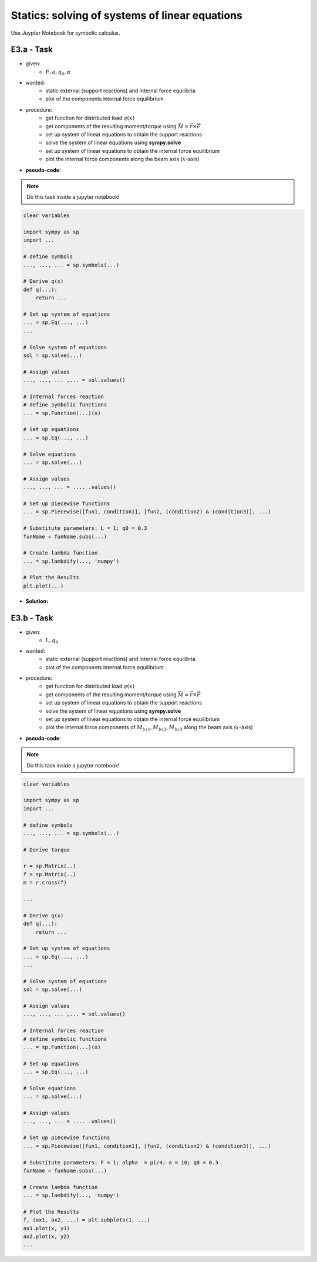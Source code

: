 Statics: solving of systems of linear equations
------------------------------------------------

Use Juypter Notebook for symbolic calculus.

E3.a - Task
***********

.. image:: _static/E3_a.png
    :width: 400
    :alt: Bar with joint and different loads.

- given:
    - :math:`F, a, q_0, \alpha`
- wanted:
    - static external (support reactions) and internal force equilibria
    - plot of the components internal force equilibrium

- procedure:
    - get function for distributed load :math:`q(x)`
    - get components of the resulting moment/torque using :math:`\vec{M} = \vec{r} \times \vec{F}`
    - set up system of linear equations to obtain the support reactions
    - solve the system of linear equations using **sympy.solve**
    - set up system of linear equations to obtain the internal force equilibrium
    - plot the internal force components along the beam axis (:math:`x`-axis)

- **pseudo-code**:

.. note::

    Do this task inside a jupyter notebook!

.. code-block::

    clear variables

    import sympy as sp
    import ...

    # define symbols
    ..., ..., ... = sp.symbols(...)

    # Derive q(x)
    def q(...):
        return ...

    # Set up system of equations
    ... = sp.Eq(..., ...)
    ...

    # Solve system of equations
    sol = sp.solve(...)

    # Assign values
    ..., ..., ... ,... = sol.values()

    # Internal forces reaction
    # define symbolic functions
    ... = sp.Function(...)(x)

    # Set up equations
    ... = sp.Eq(..., ...)

    # Solve equations
    ... = sp.solve(...)

    # Assign values
    ..., ..., ... = .... .values()

    # Set up piecewise functions
    ... = sp.Piecewise([fun1, condition1], [fun2, (condition2) & (condition3)], ...)

    # Substitute parameters: L = 1; q0 = 0.3
    funName = funName.subs(...)

    # Create lambda function
    ... = sp.lambdify(..., 'numpy')

    # Plot the Results
    plt.plot(...)

- **Solution:**

.. raw:: html
    :file: E3_a.html



E3.b - Task
***********

.. image:: _static/E3_b.png
    :width: 400
    :alt: Bar with joint and different loads.

- given:
    - :math:`L, q_0`
- wanted:
    - static external (support reactions) and internal force equilibria
    - plot of the components internal force equilibrium

- procedure:
    - get function for distributed load :math:`q(x)`
    - get components of the resulting moment/torque using :math:`\vec{M} = \vec{r} \times \vec{F}`
    - set up system of linear equations to obtain the support reactions
    - solve the system of linear equations using **sympy.solve**
    - set up system of linear equations to obtain the internal force equilibrium
    - plot the internal force components of :math:`M_{bz1}, M_{bz2}, M_{bz3}` along the beam axis (:math:`x`-axis)

- **pseudo-code**:

.. note::

    Do this task inside a jupyter notebook!

.. code-block::

    clear variables

    import sympy as sp
    import ...

    # define symbols
    ..., ..., ... = sp.symbols(...)

    # Derive torque

    r = sp.Matrix(..)
    f = sp.Matrix(..)
    m = r.cross(f)

    ...

    # Derive q(x)
    def q(...):
        return ...

    # Set up system of equations
    ... = sp.Eq(..., ...)
    ...

    # Solve system of equations
    sol = sp.solve(...)

    # Assign values
    ..., ..., ... ,... = sol.values()

    # Internal forces reaction
    # define symbolic functions
    ... = sp.Function(...)(x)

    # Set up equations
    ... = sp.Eq(..., ...)

    # Solve equations
    ... = sp.solve(...)

    # Assign values
    ..., ..., ... = .... .values()

    # Set up piecewise functions
    ... = sp.Piecewise([fun1, condition1], [fun2, (condition2) & (condition3)], ...)

    # Substitute parameters: F = 1; alpha  = pi/4; a = 10; q0 = 0.3
    funName = funName.subs(...)

    # Create lambda function
    ... = sp.lambdify(..., 'numpy')

    # Plot the Results
    f, (ax1, ax2, ...) = plt.subplots(1, ...)
    ax1.plot(x, y1)
    ax2.plot(x, y2)
    ...
